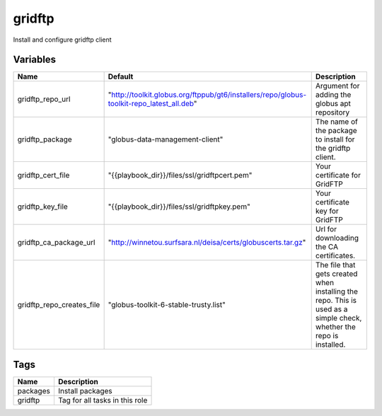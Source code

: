 ========
gridftp
========

Install and configure gridftp client

---------
Variables
---------

========================= ========================================================================================= ==================================================
Name                      Default                                                                                   Description
========================= ========================================================================================= ==================================================
gridftp_repo_url          "http://toolkit.globus.org/ftppub/gt6/installers/repo/globus-toolkit-repo_latest_all.deb" Argument for adding the globus apt repository
gridftp_package           "globus-data-management-client"                                                           The name of the package to install for the
                                                                                                                    gridftp client.
gridftp_cert_file         "{{playbook_dir}}/files/ssl/gridftpcert.pem"                                              Your certificate for GridFTP
gridftp_key_file          "{{playbook_dir}}/files/ssl/gridftpkey.pem"                                               Your certificate key for GridFTP
gridftp_ca_package_url    "http://winnetou.surfsara.nl/deisa/certs/globuscerts.tar.gz"                              Url for downloading the CA certificates.
gridftp_repo_creates_file "globus-toolkit-6-stable-trusty.list"                                                     The file that gets created when installing the
                                                                                                                    repo. This is used as a simple check, whether the
                                                                                                                    repo is installed.
========================= ========================================================================================= ==================================================

----
Tags
----
===================== ==========================================================================
Name                  Description
===================== ==========================================================================
packages              Install packages
gridftp               Tag for all tasks in this role
===================== ==========================================================================

